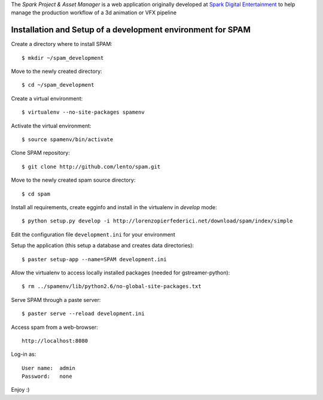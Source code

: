 The *Spark Project & Asset Manager* is a web application originally developed at
`Spark Digital Entertainment <http://www.sparkde.com>`_ to help manage the
production workflow of a 3d animation or VFX pipeline


Installation and Setup of a development environment for SPAM
============================================================

Create a directory where to install SPAM::

    $ mkdir ~/spam_development


Move to the newly created directory::

    $ cd ~/spam_development


Create a virtual environment::

    $ virtualenv --no-site-packages spamenv


Activate the virtual environment::

    $ source spamenv/bin/activate


Clone SPAM repository::

    $ git clone http://github.com/lento/spam.git


Move to the newly created spam source directory::

    $ cd spam


Install all requirements, create egginfo and install in the virtualenv in
*develop* mode::

    $ python setup.py develop -i http://lorenzopierfederici.net/download/spam/index/simple


Edit the configuration file ``development.ini`` for your environment


Setup the application (this setup a database and creates data directories)::

    $ paster setup-app --name=SPAM development.ini


Allow the virtualenv to access locally installed packages (needed for
gstreamer-python)::

    $ rm ../spamenv/lib/python2.6/no-global-site-packages.txt


Serve SPAM through a paste server::

    $ paster serve --reload development.ini


Access spam from a web-browser::

    http://localhost:8080


Log-in as::

    User name:  admin
    Password:   none


Enjoy :)
